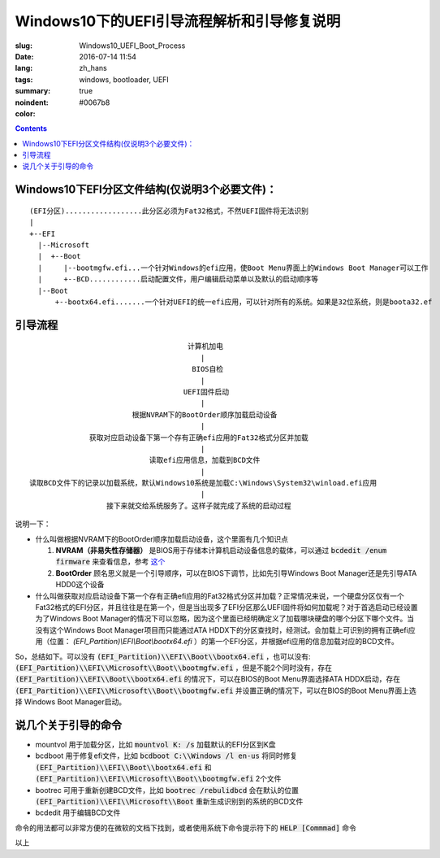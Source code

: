 ======================================================================
Windows10下的UEFI引导流程解析和引导修复说明
======================================================================

:slug: Windows10_UEFI_Boot_Process
:date: 2016-07-14 11:54
:lang: zh_hans
:tags: windows, bootloader, UEFI
:summary:
:noindent: true
:color: #0067b8

.. contents::

Windows10下EFI分区文件结构(仅说明3个必要文件)：
------------------------------------------------------------------------------------------

::

  (EFI分区)..................此分区必须为Fat32格式，不然UEFI固件将无法识别
  |
  +--EFI
    |--Microsoft
    |  +--Boot
    |     |--bootmgfw.efi...一个针对Windows的efi应用，使Boot Menu界面上的Windows Boot Manager可以工作
    |     +--BCD............启动配置文件，用户编辑启动菜单以及默认的启动顺序等
    |--Boot
        +--bootx64.efi.......一个针对UEFI的统一efi应用，可以针对所有的系统。如果是32位系统，则是boota32.ef

.. PELICAN_END_SUMMARY

引导流程
------------------------------------------------------------------------------------------

::

                                       计算机加电
                                          |
                                        BIOS自检
                                          |
                                      UEFI固件启动
                                          |
                          根据NVRAM下的BootOrder顺序加载启动设备
                                          |
                获取对应启动设备下第一个存有正确efi应用的Fat32格式分区并加载
                                          |
                              读取efi应用信息，加载到BCD文件
                                          |
  读取BCD文件下的记录以加载系统，默认Windows10系统是加载C:\Windows\System32\winload.efi应用
                                          |
                    接下来就交给系统服务了。这样子就完成了系统的启动过程


说明一下：

* 什么叫做根据NVRAM下的BootOrder顺序加载启动设备，这个里面有几个知识点

  1. **NVRAM（非易失性存储器）** 是BIOS用于存储本计算机启动设备信息的载体，可以通过 :code:`bcdedit /enum firmware` 来查看信息，参考 `这个 <https://technet.microsoft.com/zh-cn/library/cc749510(v=ws.10).aspx>`_ 
  2. **BootOrder** 顾名思义就是一个引导顺序，可以在BIOS下调节，比如先引导Windows Boot Manager还是先引导ATA HDD0这个设备

* 什么叫做获取对应启动设备下第一个存有正确efi应用的Fat32格式分区并加载？正常情况来说，一个硬盘分区仅有一个Fat32格式的EFI分区，并且往往是在第一个，但是当出现多了EFI分区那么UEFI固件将如何加载呢？对于首选启动已经设置为了Windows Boot Manager的情况下可以忽略，因为这个里面已经明确定义了加载哪块硬盘的哪个分区下哪个文件。当没有这个Windows Boot Manager项目而只能通过ATA HDDX下的分区查找时，经测试。会加载上可识别的拥有正确efi应用（位置： `(EFI_Partition)\\EFI\\Boot\\bootx64.efi` ）的第一个EFI分区，并根据efi应用的信息加载对应的BCD文件。

So，总结如下。可以没有 :code:`(EFI_Partition)\\EFI\\Boot\\bootx64.efi` ，也可以没有: :code:`(EFI_Partition)\\EFI\\Microsoft\\Boot\\bootmgfw.efi` ，但是不能2个同时没有，存在 :code:`(EFI_Partition)\\EFI\\Boot\\bootx64.efi` 的情况下，可以在BIOS的Boot Menu界面选择ATA HDDX启动，存在 :code:`(EFI_Partition)\\EFI\\Microsoft\\Boot\\bootmgfw.efi` 并设置正确的情况下，可以在BIOS的Boot Menu界面上选择 Windows Boot Manager启动。

说几个关于引导的命令
------------------------------------------------------------------------------------------

* mountvol 用于加载分区，比如 :code:`mountvol K: /s` 加载默认的EFI分区到K盘
* bcdboot 用于修复efi文件，比如 :code:`bcdboot C:\\Windows /l en-us` 将同时修复 :code:`(EFI_Partition)\\EFI\\Boot\\bootx64.efi` 和 :code:`(EFI_Partition)\\EFI\\Microsoft\\Boot\\bootmgfw.efi` 2个文件
* bootrec 可用于重新创建BCD文件，比如 :code:`bootrec /rebulidbcd` 会在默认的位置 :code:`(EFI_Partition)\\EFI\\Microsoft\\Boot` 重新生成识别到的系统的BCD文件
* bcdedit 用于编辑BCD文件

命令的用法都可以非常方便的在微软的文档下找到，或者使用系统下命令提示符下的 :code:`HELP [Commmad]` 命令

以上
